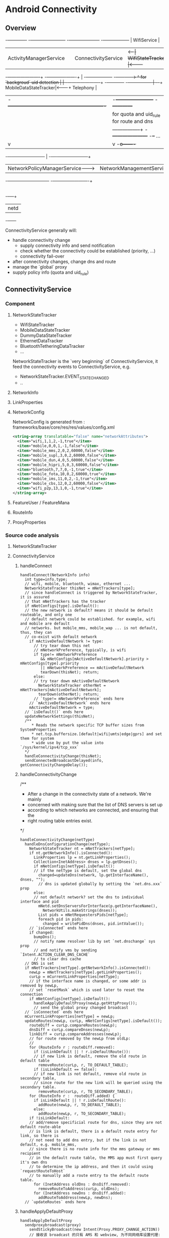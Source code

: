 * Android Connectivity
** Overview
                                                                                                                 -+-------------+
  -+------------------------+                         -+---------------------+     -+------------------+          | WifiService |
   | ActivityManagerService |                          | ConnectivityService |<--+--| WifiStateTracker |<---------+             |
  -+---+--------------------+                         -+-------------+-------+   | -+------------------+         -+------------->
       ^  for `backgroud` uid detection                              |           | -+-----------------------+       -+------------+
      -+-----------------                                            |          -+--+ MobileDataStateTracker|<-------+ Telephony  |
       | -+----------------------------------------------------------+           | -+-----------------------+       -+------------+
       |  |          for quota and uid_rule        for route and dns |           | -+--------+
       |  |         -----------------+        -+---------------------+          -+--+ ...    |
       |  v                          |         v                                   -+o-------+
   -+--+--+-----------------------+  |   -+----+---------------------+
    | NetworkPolicyManagerService-+--+--->| NetworkManagementService |
   -+-----------------------------+      -+------------+-------------+
                                                       |
                                                       |
                                                   -+--+---+
                                                    | netd |
                                                   -+------+


ConnectivityService generally will:
  - handle connectivity change
    - supply connectivity info and send notification
    - check whether the connectivity could be established (priority, ...)
    - connectivity fail-over
  - after connectivity changes, change dns and route
  - manage the `global` proxy
  - supply policy info (quota and uid_rule)

** ConnectivityService
*** Component
**** NetworkStateTracker
- WifiStateTracker
- MobileDataStateTracker
- DummyDataStateTracker
- EthernetDataTracker
- BluetoothTetheringDataTracker
- ...

NetworkStateTracker is the `very beginning` of ConnectivityService, it feed the
connectivity events to ConnectivityService, e.g.
- NetworkStateTracker.EVENT_STATE_CHANGED
- ..
**** NetworkInfo
**** LinkProperties
**** NetworkConfig
NetworkConfig is generated from : frameworks/base/core/res/res/values/config.xml
#+BEGIN_SRC xml
  <string-array translatable="false" name="networkAttributes">
    <item>"wifi,1,1,2,-1,true"</item>
    <item>"mobile,0,0,1,-1,false"</item>
    <item>"mobile_mms,2,0,2,60000,false"</item>
    <item>"mobile_supl,3,0,2,60000,false"</item>
    <item>"mobile_dun,4,0,5,60000,false"</item>
    <item>"mobile_hipri,5,0,3,60000,false"</item>
    <item>"bluetooth,7,7,0,-1,true"</item>
    <item>"mobile_fota,10,0,2,60000,true"</item>
    <item>"mobile_ims,11,0,2,-1,true"</item>
    <item>"mobile_cbs,12,0,2,60000,false"</item>
    <item>"wifi_p2p,13,1,0,-1,true"</item>
  </string-array>
#+END_SRC
**** FeatureUser / FeatureMana
**** RouteInfo
**** ProxyProperties
*** Source code analysis
**** NetworkStateTracker
**** ConnectivityService
***** handleConnect
#+BEGIN_SRC fundamental
  handleConnect(NetworkInfo info)
    int type=info.type;
    // wifi, mobile, bluetooth, wimax, ethernet ...
    NetworkStateTracker thisNet = mNetTrackers[type];
    // since handleConnect is triggered by NetworkStateTracker, it is assured
    // that mNetTrackers has the tracker
    if mNetConfigs[type].isDefault():
    // the new network is default? means it should be default routeable, and only one
    // default network could be established. for example, wifi and mobile are default
    // networks. but mobile_mms, mobile_wap ... is not default, thus, they can
    // co-exist with default network
      if mActiveDefaultNetwork != type:
        // try tear down this net
        // mNetworkPreference, typically, is wifi
        if type!= mNetworkPreference
           && mNetConfigs[mActiveDefaultNetwork].priority > mNetConfigs[type].priority
           || mNetworkPreference == mActiveDefaultNetwork
           tearDown(thisNet); return;
        else:
        // try tear down mActiveDefaultNetwork
          NetworkStateTracker otherNet = mNetTrackers[mActiveDefaultNetwork];
          tearDown(otherNet); return;
        // `type!= mNetworkPreference` ends here
      // `mActiveDefaultNetwork` ends here
      mActiveDefaultNetwork = type;
    // `isDefault()` ends here
    updateNetworkSettings(thisNet);
    /**
       * Reads the network specific TCP buffer sizes from SystemProperties
       * net.tcp.buffersize.[default|wifi|umts|edge|gprs] and set them for system
       * wide use by put the value into `/sys/kernel/ipv4/tcp_xxx`
    */
    handleConnectivityChange(thisNet);
    sendConnectedBroadcastDelayed(info, getConnectivityChangeDelay());
#+END_SRC
***** handleConnectivityChange
/**
 * After a change in the connectivity state of a network. We're mainly
 * concerned with making sure that the list of DNS servers is set up
 * according to which networks are connected, and ensuring that the
 * right routing table entries exist.
 */
#+BEGIN_SRC fundamental
  handleConnectivityChange(netType)
    handleDnsConfigurationChange(netType);
      NetworkStateTracker nt = mNetTrackers[netType];
      if nt.getNetworkInfo().isConnected():
        LinkProperties lp = nt.getLinkProperties();
        Collection<InetAddress> dnses = lp.getDnses();
        if mNetConfigs[netType].isDefault():
        // if the netType is default, set the global dns
          changed=updateDns(network, lp.getInterfaceName(), dnses, "");
          // dns is updated globally by setting the `net.dns.xxx` prop
        else:
        // not default network? set the dns to individual interface and pid
          mNetd.setDnsServersForInterface(p.getInterfaceName(),
            NetworkUtils.makeStrings(dnses));
          List pids = mNetRequestersPids[netType];
          foreach pid in pids:
            changed = writePidDns(dnses, pid.intValue());
      // `isConnected` ends here
      if changed:
        bumpDns();
        // notify name resolver lib by set `net.dnschange` sys prop
        // and notify vms by sending `Intent.ACTION_CLEAR_DNS_CACHE`
        // to clear dns cache
    // DNS is set
    if mNetTrackers[netType].getNetworkInfo().isConnected():
      newLp = mNetTrackers[netType].getLinkProperties();
      curLp = mCurrentLinkProperties[netType];
      // if the interface name is changed, or some addr is removed by newLp,
      // set `resetMask` which is used later to reset the connection
      if mNetConfigs[netType].isDefault():
        handleApplyDefaultProxy(newLp.getHttpProxy());
        // send the global proxy changed broadcast
    // `isConnected` ends here
    mCurrentLinkProperties[netType] = newLp;
    updateRoutes(newLp, curLp, mNetConfigs[netType].isDefault());
      routeDiff = curLp.compareRoutes(newLp);
      dnsDiff = curLp.compareDnses(newLp);
      linkDiff = curLp.compareAddresses(newLp);
      // for route removed by the newLp from oldLp:
      //
      for (RouteInfo r : routeDiff.removed):
        if (isLinkDefault || ! r.isDefaultRoute()):
        // if new link is default, remove the old route in default table
          removeRoute(curLp, r, TO_DEFAULT_TABLE);
        if (isLinkDefault == false):
        // if new link is not default, remove old route in secondary table,
        // since route for the new link will be queried using the secondary table.
          removeRoute(curLp, r, TO_SECONDARY_TABLE);
      for (RouteInfo r :  routeDiff.added) {
        if isLinkDefault || ! r.isDefaultRoute():
          addRoute(newLp, r, TO_DEFAULT_TABLE);
        else:
          addRoute(newLp, r, TO_SECONDARY_TABLE);
      if !isLinkDefault:
      // add/remove specificial route for dns, since they are not default route-able
      // is link is default, there is a default route entry for link, so there is
      // not need to add dns entry, but if the link is not default, e.g. mobile_mms,
      // since there is no route info for the mms gateway or mms recipient
      // in the default route table, the MMS app must first query it's own dns
      // to determine the ip address, and then it could using `requestRouteToHost`
      // to manually add a route entry to the default route table.
        for (InetAddress oldDns : dnsDiff.removed):
          removeRouteToAddress(curLp, oldDns);
        for (InetAddress newDns : dnsDiff.added):
          addRouteToAddress(newLp, newDns);
    // `updateRoutes` ends here
#+END_SRC
***** handleApplyDefaultProxy
#+BEGIN_SRC text
  handleApplyDefaultProxy
    sendproxybroadcast(proxy)
      sendStickyBroadcast(new Intent(Proxy.PROXY_CHANGE_ACTION))
      // 接收该 broadcast 的只有 AMS 和 webview, 为不同网络库设置代理:
      // 1. 通过 AMS 给 UrlConnection 配置代理
      // 2. 通过 webview 给 android webkit 使用的 chromium 配置代理
      // 显然, apache HttpClient 没有考虑. 所以, 使用 UrlConnection 的
      // android 应用和使用 webview 的应用如 browser 不需要应用自己配置
      // 代理, 但使用 HttpClient 的应用需要自己配置代理.
  
  AMS::UPDATE_HTTP_PROXY
    r.thread.setHttpProxy(host, port, exclList);
      Proxy.setHttpProxySystemProperty(host, port, exclList);
        System.setProperty("http.proxyHost", host);
        System.setProperty("http.proxyPort", port);
#+END_SRC
***** handleDisconnect
***** startUsingNetworkFeature / stopUsingNetworkFeature
`startUsingNetworkFeature` is a request from the client of connecting to a
`non-default` network, e.g. mobile_mms, but in addition to setting up the
connection:
- the requested pid is also recorded to the `mNetRequestersPids`, for per-pid dns manipulation.
- there is DeathRecipient parameter for death notification. e.g. when the
  requesting client died, the connection should be tear-down.
****** startUsingNetworkFeature
#+BEGIN_SRC fundamental

#+END_SRC
****** stopUsingNetworkFeature
#+BEGIN_SRC fundamental

#+END_SRC
***** requestRouteToHostAddress
***** To summaries:
****** handleConnect
- `handleConnect` will first check:
  1. whether the connecting network is default;
  2. whether it's preferred and it's property
  if there is more than one default network, `thisNet` or `thatNet` will be
  tear down, according to previous check.
- then invoke `handleConnectivityChange` to change route, dns, and maybe proxy
- send broadcast
****** handleConnectivityChange
- updateDns
  1. if the networking is default, dns is updated by setting the
     `net.dns1{2}.xxx` sysprop
  2. if it is not default, set the pid dns by setting the `net.dns-pid.xxx` sysprop,
     bionic libc will take care of using the sysprop
- updateRoute
  1. if the networking is default, the `default` (or `main`) route table is updated
  2. if not, the `secondary` route table is updated (the `secondary` table is
     identified by a table number, e.g. 60, which is relevant with the iface)
  3. if the networking is not default, it's dns will also be added to the
     `default` route map. (see also `Mms.ensureRouteToHost`)
- update route
  if the networking is default, the global proxy is also set the `newLp.getHttpProxy`
****** handleDisconnect
per-pid dns is cleared
****** What's more:
- isDefault, priority, preferred networking.
- per-pid dns, `net.dns1.xxx`
- global proxy
- addition route of dns for `non-default` network
- startUsingNetworkFeature
** NetworkManagementService
** NetworkPolicyManagerService
** WifiService
** netd


